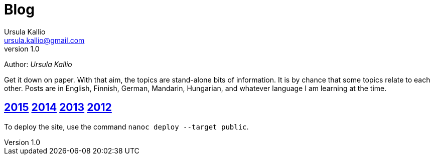 = Blog
Ursula Kallio <ursula.kallio@gmail.com>
v1.0
Author: _{author}_

Get it down on paper. With that aim, the topics are stand-alone bits of information. It is by chance that some topics relate to each other. Posts are in English, Finnish, German, Mandarin, Hungarian, and whatever language I am learning at the time.

== link:2015[2015] link:2014[2014] link:2013[2013] link:2012[2012]

To deploy the site, use the command `nanoc deploy --target public`.
